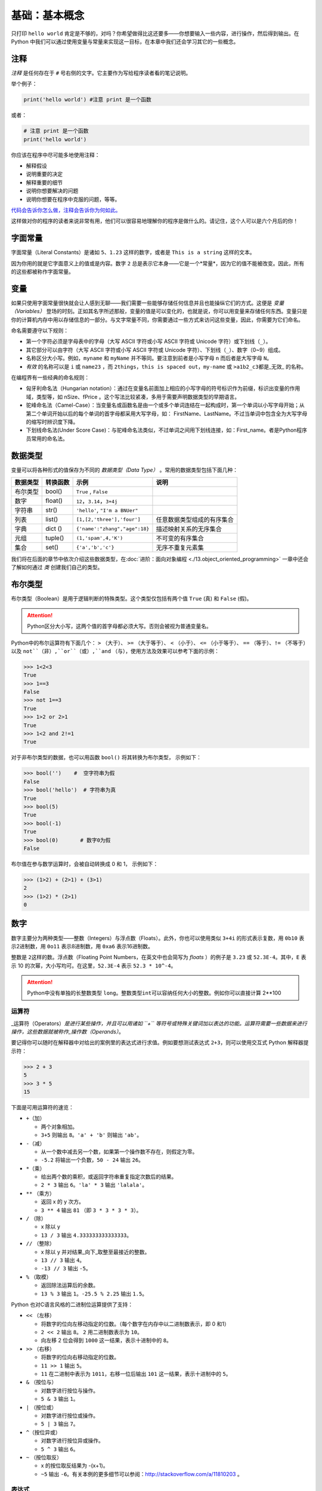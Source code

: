 基础：基本概念
================

只打印 ``hello world`` 肯定是不够的，对吗？你希望做得比这还要多——你想要输入一些内容，进行操作，然后得到输出。在
Python 中我们可以通过使用变量与常量来实现这一目标，在本章中我们还会学习其它的一些概念。

注释
----

*注释* 是任何存在于 ``#`` 号右侧的文字。它主要作为写给程序读者看的笔记说明。

举个例子：

.. code:: python

   print('hello world') #注意 print 是一个函数

或者：

.. code:: python

   # 注意 print 是一个函数
   print('hello world')

你应该在程序中尽可能多地使用注释：

-  解释假设
-  说明重要的决定
-  解释重要的细节
-  说明你想要解决的问题
-  说明你想要在程序中克服的问题，等等。

`代码会告诉你怎么做，注释会告诉你为何如此。 <http://www.codinghorror.com/blog/2006/12/code-tells-you-how-comments-tell-you-why.html>`__

这样做对你的程序的读者来说非常有用，他们可以很容易地理解你的程序是做什么的。请记住，这个人可以是六个月后的你！

字面常量
--------

字面常量（Literal Constants）是诸如 ``5``\ 、\ ``1.23``
这样的数字，或者是 ``This is a string`` 这样的文本。

因为你用的就是它字面意义上的值或是内容。数字 ``2``
总是表示它本身——它是一个*常量*\ ，因为它的值不能被改变。因此，所有的这些都被称作字面常量。

变量
----

如果只使用字面常量很快就会让人感到无聊——我们需要一些能够存储任何信息并且也能操纵它们的方式。这便是
*变量（Variables）*
登场的时刻。正如其名字所述那般，变量的值是可以变化的，也就是说，你可以用变量来存储任何东西。变量只是你的计算机内存中用以存储信息的一部分。与文字常量不同，你需要通过一些方式来访问这些变量，因此，你需要为它们命名。

命名需要遵守以下规则：

-  第一个字符必须是字母表中的字母（大写 ASCII 字符或小写 ASCII 字符或
   Unicode 字符）或下划线（\ ``_``\ ）。
-  其它部分可以由字符（大写 ASCII 字符或小写 ASCII 字符或 Unicode
   字符）、下划线（\ ``_``\ ）、数字（0~9）组成。
-  名称区分大小写。例如，\ ``myname`` 和 ``myName``
   并不等同。要注意到前者是小写字母 ``n`` 而后者是大写字母 ``N``\ 。
-  *有效* 的名称可以是 ``i`` 或 ``name23`` ，而
   ``2things``\ ，\ ``this is spaced out``\ ，\ ``my-name`` 或
   ``>a1b2_c3``\ 都是_无效\_ 的名称。

在编程界有一些经典的命名规则：

-  匈牙利命名法（Hungarian notation）：通过在变量名前面加上相应的小写字母的符号标识作为前缀，标识出变量的作用域，类型等，如 nSize、fPrice 。这个写法比较紧凑，多用于需要声明数据类型的早期语言。
-  驼峰命名法（Camel-Case）：当变量名或函数名是由一个或多个单词连结在一起构成时，第一个单词以小写字母开始；从第二个单词开始以后的每个单词的首字母都采用大写字母，如： FirstName、LastName。不过当单词中包含全为大写字母的缩写时辨识度下降。
-  下划线命名法(Under Score Case)：与驼峰命名法类似，不过单词之间用下划线连接，如：First_name。者是Python程序员常用的命名法。


数据类型
--------

变量可以将各种形式的值保存为不同的 *数据类型（Data Type）* 。常用的数据类型包括下面几种： 

+----------+----------+--------------------------------+----------------------------+
| 数据类型 | 转换函数 |         示例                   |               说明         |
+==========+==========+================================+============================+
| 布尔类型 |  bool()  | ``True`` , ``False``           |                            |
+----------+----------+--------------------------------+----------------------------+
|  数字    | float()  | ``12``，``3.14``，``3+4j``     |                            |
+----------+----------+--------------------------------+----------------------------+
| 字符串   | str()    | ``'hello'``, ``"I'm a BNUer"`` |                            |
+----------+----------+--------------------------------+----------------------------+
|   列表   | list()   |   ``[1,[2,'three'],'four']``   | 任意数据类型组成的有序集合 |
+----------+----------+--------------------------------+----------------------------+
|   字典   | dict ()  | ``{'name':"zhang","age":18}``  | 描述映射关系的无序集合     |
+----------+----------+--------------------------------+----------------------------+
|   元组   | tuple()  |   ``(1,'spam',4,'K')``         | 不可变的有序集合           |
+----------+----------+--------------------------------+----------------------------+
|   集合   |   set()  |  ``{'a','b','c'}``             | 无序不重复元素集           |
+----------+----------+--------------------------------+----------------------------+

我们将在后面的章节中依次介绍这些数据类型，在\ :doc:`进阶：面向对象编程 <./13.object_oriented_programming>`  \一章中还会了解如何通过 *类* 创建我们自己的类型。

布尔类型
----------

布尔类型（Boolean）是用于逻辑判断的特殊类型。这个类型仅包括有两个值 ``True`` (真)  和 ``False`` (假)。

.. attention:: Python区分大小写，这两个值的首字母都必须大写。否则会被视为普通变量名。

Python中的布尔运算符有下面几个： ``>`` （大于）、 ``>=`` （大于等于）、 ``<`` （小于）、 ``<=`` （小于等于）、 ``==`` （等于）、``!=`` （不等于）以及  ``not``（非）,``or``（或）,``and`` （与），使用方法及效果可以参考下面的示例：

.. code:: python

   >>> 1<2<3
   True
   >>> 1==3        
   False
   >>> not 1==3        
   True
   >>> 1>2 or 2>1      
   True
   >>> 1<2 and 2!=1  
   True
   
对于非布尔类型的数据，也可以用函数 ``bool()`` 将其转换为布尔类型， 示例如下：  

.. code:: python

   >>> bool('')    #  空字符串为假
   False
   >>> bool('hello')  # 字符串为真
   True
   >>> bool(5)
   True
   >>> bool(-1)
   True
   >>> bool(0)       # 数字0为假
   False

布尔值在参与数学运算时，会被自动转换成 0 和 1， 示例如下：

.. code:: python

   >>> (1>2) + (2>1) + (3>1)   
   2                   
   >>> (1>2) * (2>1)    
   0
   
数字
----

数字主要分为两种类型——整数（Integers）与浮点数（Floats）。此外，你也可以使用类似 ``3+4i`` 的形式表示复数，用 ``0b10`` 表示2进制数，用 ``0o11`` 表示8进制数，用 ``0xa6`` 表示16进制数。

整数是 ``2``\ 这样的数。浮点数（Floating Point Numbers，在英文中也会简写为 *floats* ）的例子是
``3.23`` 或 ``52.3E-4``\ 。其中，\ ``E`` 表示 10 的次幂，大小写均可。在这里，\ ``52.3E-4`` 表示 ``52.3 * 10^-4``\ 。

.. attention::   Python中没有单独的长整数类型 ``long``。整数类型\ ``int``\ 可以容纳任何大小的整数。例如你可以直接计算 2**100


运算符
~~~~~~~~

\_运算符（Operators）\ *是进行某些操作，并且可以用诸如 ``+``
等符号或特殊关键词加以表达的功能。运算符需要一些数据来进行操作，这些数据就被称作_操作数（Operands）*\ 。

要记得你可以随时在解释器中对给出的案例里的表达式进行求值。例如要想测试表达式
``2+3``\ ，则可以使用交互式 Python 解释器提示符：

.. code:: python

   >>> 2 + 3
   5
   >>> 3 * 5
   15

下面是可用运算符的速览：

-  ``+``\ （加）

   -  两个对象相加。
   -  ``3+5`` 则输出 ``8``\ 。\ ``'a' + 'b'`` 则输出 ``'ab'``\ 。

-  ``-``\ （减）

   -  从一个数中减去另一个数，如果第一个操作数不存在，则假定为零。
   -  ``-5.2`` 将输出一个负数，\ ``50 - 24`` 输出 ``26``\ 。

-  ``*``\ （乘）

   -  给出两个数的乘积，或返回字符串重复指定次数后的结果。
   -  ``2 * 3`` 输出 ``6``\ 。\ ``'la' * 3`` 输出 ``'lalala'``\ 。

-  ``**`` （乘方）

   -  返回 x 的 y 次方。
   -  ``3 ** 4`` 输出 ``81`` （即 ``3 * 3 * 3 * 3``\ ）。

-  ``/`` （除）

   -  x 除以 y
   -  ``13 / 3`` 输出 ``4.333333333333333``\ 。

-  ``//`` （整除）

   -  x 除以 y 并对结果_向下_取整至最接近的整数。
   -  ``13 // 3`` 输出 ``4``\ 。
   -  ``-13 // 3`` 输出 ``-5``\ 。

-  ``%`` （取模）

   -  返回除法运算后的余数。
   -  ``13 % 3`` 输出 ``1``\ 。\ ``-25.5 % 2.25`` 输出 ``1.5``\ 。


Python 也对C语言风格的二进制位运算提供了支持：

-  ``<<`` （左移）

   -  将数字的位向左移动指定的位数。（每个数字在内存中以二进制数表示，即
      0 和1）
   -  ``2 << 2`` 输出 ``8``\ 。 ``2`` 用二进制数表示为 ``10``\ 。
   -  向左移 2 位会得到 ``1000`` 这一结果，表示十进制中的 ``8``\ 。

-  ``>>`` （右移）

   -  将数字的位向右移动指定的位数。
   -  ``11 >> 1`` 输出 ``5``\ 。
   -  ``11`` 在二进制中表示为 ``1011``\ ，右移一位后输出 ``101``
      这一结果，表示十进制中的 ``5``\ 。

-  ``&`` （按位与）

   -  对数字进行按位与操作。
   -  ``5 & 3`` 输出 ``1``\ 。

-  ``|`` （按位或）

   -  对数字进行按位或操作。
   -  ``5 | 3`` 输出 ``7``\ 。

-  ``^``\ （按位异或）

   -  对数字进行按位异或操作。
   -  ``5 ^ 3`` 输出 ``6``\ 。

-  ``~`` （按位取反）

   -  x 的按位取反结果为 -(x+1)。
   -  ``~5`` 输出
      ``-6``\ 。有关本例的更多细节可以参阅：\ http://stackoverflow.com/a/11810203
      。


表达式
~~~~~~~~~~~~~~~~~~~~~~~~~~~~

一种比较常见的操作是对一个变量进行一项数学运算并将运算得出的结果返回给这个变量，因此对于这类运算通常有如下的快捷表达方式：

.. code:: python

   a = 2
   a = a * 3

同样也可写作：

.. code:: python

   a = 2
   a *= 3

要注意到 ``变量 = 变量 运算 表达式`` 会演变成 ``变量 运算 = 表达式``\ 。

案例（将其保存为 ``expression.py``\ ）：

.. code:: python

   length = 5
   breadth = 2

   area = length * breadth
   print('Area is', area)
   print('Perimeter is', 2 * (length + breadth))

在终端中运行代码得到输出：

.. code:: text

   $ python expression.py
   Area is 10
   Perimeter is 14

**它是如何工作的**

矩形的长度（Length）与宽度（Breadth）存储在以各自名称命名的变量中。我们使用它们并借助表达式来计算矩形的面积（Area）与周长（Perimeter）。我们将表达式
``length * breadth`` 的结果存储在变量 ``area`` 中并将其通过使用
``print`` 函数打印出来。在第二种情况中，我们直接在 ``print``
函数中使用了表达式 ``2 * (length + breadth)`` 的值。

同时，你需要注意到 Python是如何漂亮地打印出输出结果的。尽管我们没有特别在 ``Area is`` 和变量 ``area`` 之间指定空格，Python
会帮我们加上所以我们就能得到一个整洁的输出结果，同时程序也因为这样的处理方式而变得更加易读（因为我们不需要在用以输出的字符串中考虑空格问题）。

求值顺序
~~~~~~~~~~

如果你有一个诸如 ``2 + 3 * 4``
的表达式，是优先完成加法还是优先完成乘法呢？我们的高中数学知识会告诉我们应该先完成乘法。这意味着乘法运算符的优先级要高于加法运算符。

下面将给出 Python 中从最低优先级（最少绑定）到最高优先级（最多绑定）的优先级表。这意味着，在给定的表达式中，Python
将优先计算表中位列于后的较高优先级的运算符与表达式。

为了保持完整，下表是从 `Python
参考手册 <http://docs.python.org/3/reference/expressions.html#operator-precedence>`__
中引用而来。你最好使用圆括号操作符来对运算符与操作数进行分组，以更加明确地指定优先级。这也能使得程序可读性更好。

-  ``lambda``\ ：Lambda 表达式
-  ``if - else`` ：条件表达式
-  ``or``\ ：布尔“或”
-  ``and``\ ：布尔“与”
-  ``not x``\ ：布尔“非”
-  ``in, not in, is, is not, <, <=, >, >=, !=, ==``\ ：比较，包括成员资格测试（Membership
   Tests）和身份测试（Identity Tests）。
-  ``|``\ ：按位或
-  ``^``\ ：按位异或
-  ``&``\ ：按位与
-  ``<<, >>``\ ：移动
-  ``+, -``\ ：加与减
-  ``*, /, //, %``\ ：乘、除、整除、取余
-  ``+x, -x, ~x``\ ：正、负、按位取反
-  ``**``\ ：求幂
-  ``x[index], x[index:index], x(arguments...), x.attribute``\ ：下标、切片、调用、属性引用
-  ``(expressions...), [expressions...], {key: value...}, {expressions...}``\ ：表示绑定或元组、表示列表、表示字典、表示集合

我们还没有遇到的运算符将在后面的章节中加以解释。

在上表中位列同一行的运算符具有相同优先级。例如 ``+`` 和 ``-`` 就具有相同的优先级。而具有相同优先级的运算符将从左至右的方式依次进行求值。如
``2 + 3 + 4`` 将会以 ``(2 + 3) +4`` 的形式加以计算。

为了使表达式更加易读，我们可以使用括号。举个例子，\ ``2 + (3 * 4)`` 要比 ``2 + 3 * 4``
更加容易理解，因为后者还要求你了解运算符的优先级。不过，使用括号同样也要适度，不要像 ``(2 + (3 * 4))`` 这样冗余。

使用括号还有一个额外的优点——它能帮助我们改变运算的顺序。同样举个例子，如果你希望在表达式中计算乘法之前应先计算加法，那么你可以将表达式写作 ``(2 + 3) * 4``\ 。


基础数学函数
~~~~~~~~~~~~~~

Python 中也包含了一些基础的数学函数：

- ``abs(x)``     求绝对值
- ``int(x)``     取整数部分 
- ``round(x)``   四舍五入取整
- ``pow(x, y)``  x的y次方
- ``bin(x)``   将整数x转换为二进制数
- ``oct(x)``    将整数x转换为八进制数
- ``hex(x)``    将整数x转换为十六进制数
- ``complex(x,y)``  生成复数类型 x+yj
- ``eval()``  表达式求值, 用法如下：

.. code:: python
    
    >>> x = 1
    >>> eval('x+1')
    2

字符串
------

一串字符串（String）是 *字符（Characters）* 的 *序列（Sequence）*\ 。而字符包括所有的数字、符号、大小写字母、空格、制表符甚至回车。

你会在几乎所有的 Python 程序中使用字符串，所以请特别留意下面这部分内容。

单引号
~~~~~~

你可以使用单引号来指定字符串，例如 ``'Quote me on this'`` 。

所有引号内的空间，诸如空格与制表符，都将按原样保留。

双引号
~~~~~~

被双引号包括的字符串和被单引号括起的字符串其工作机制完全相同，此外它可以包括单引号。例如
 ``"What's your name?"`` 。

.. _triple-quotes:

三引号
~~~~~~

你可以通过使用三个引号——\ ``"""`` 或 ``'''``
来指定多行字符串。我们可以使用三引号来表示多行注释。你可以在三引号之间自由地使用单引号与双引号。来看看这个例子：

.. code:: python

   '''这是一段多行字符串。这是它的第一行。
   This is the second line.
   "What's your name?," I asked.
   He said "Bond, James Bond."
   '''

操作字符串
~~~~~~~~~~~~~~~~
在Python中，字符串支持部分运算符操作。这是个非常方便的设计。

.. code:: python

   >>> text = 'hello '
   >>> text + 'world'
   hello world
   >>> text * 2
   hello hello 
   >>> text > "b"    # 按位比较排序位置
   True

字符串的内容也可以灵活地切片提取

.. code:: python

    >>> len(text)  # 获取字符串的总长度
    5
    >>> text[0]   # 索引从 0 开始
    'h'
    >>> text[-1]  # 索引也可以从最后一位开始
    'o'
    >>> text[1:4] # 冒号表示范围，1为起始位置，4为结束位置，左闭右开。
    'ell'

虽然我们可以轻松获取字符串中的部分内容，但字符串作为一个整体是不可改变的。
如果你试图更改其中的部分内容，将会得到类似下面的错误提示：

.. code:: python

    >>> text[1] = "b"
    Traceback (most recent call last):
      File "<stdin>", line 1, in <module>
    TypeError: 'str' object does not support item assignment


格式化方法
~~~~~~~~~~

有时候我们会想要从其他信息中构建字符串。这正是 ``format()``
方法大有用武之地的地方。

将以下内容保存为文件 ``str_format.py`` ：

.. code:: python

   age = 20
   name = 'Swaroop'

   print('{0} was {1} years old when he wrote this book'.format(name, age))
   print('Why is {0} playing with that python?'.format(name))

输出：

.. code:: text

   $ python str_format.py
   Swaroop was 20 years old when he wrote this book
   Why is Swaroop playing with that python?
   

**它是如何工作的**

一个字符串可以使用某些特定的格式（Specification），随后，\ ``format``
方法将被调用，使用这一方法中与之相应的参数替换这些格式。

在这里要注意我们第一次应用这一方法的地方，此处 ``{0}`` 对应的是变量
``name``\ ，它是该格式化方法中的第一个参数。与之类似，第二个格式 ``{1}``
对应的是变量 ``age``\ ，它是格式化方法中的第二个参数。请注意，Python 从
0 开始计数，这意味着索引中的第一位是 0，第二位是 1，以此类推。

我们可以通过联立字符串来达到相同的效果：

.. code:: python

   name + 'is' +str(age) + 'years old'

但这样实现是很丑陋的，而且也容易出错。其次，转换至字符串的工作将由
``format`` 方法自动完成，而不是如这般需要明确转换至字符串。再次，当使用
``format`` 方法时，我们可以直接改动文字而不必与变量打交道，反之亦然。

同时还应注意数字只是一个可选选项，所以你同样可以写成：

.. code:: python

   age = 20
   name = 'Swaroop'

   print('{} was {} years old when he wrote this book'.format(name, age))
   print('Why is {} playing with that python?'.format(name))

这样做同样能得到与前面的程序一样的输出结果。

你可以使用 ``int('12')`` 方法把一个可以读成整数的字符串转换为数字，但是其他类型的字符串不行。

Python 中 ``format`` 方法所做的事情是将每个参数值替换至格式所在的位置。语法是 ``格式字符串.format(变量)`` , 格式字符串需要大括号括住。其中可以包含更详细的格式设定，例如：

.. code:: python

   # 对于浮点数 '0.333' 保留小数点(.)后三位
   print('{0:.3f}'.format(1.0/3))
   # 对于整数 '3' ，强制带符号保留小数点后两位
   print('{:+.2f}'.format(3))
   # 对于浮点数，四舍五入取整输出
   print('{:.0f}'.format(2.71828))
   # 将数字以百分比格式输出
   print('{:.2%}'.format(0.25))
   # 将数字以指数记法输出
   print('{:.2e}'.format(1000000000))
   # 使用下划线填充文本，并保持文字处于中间位置
   # 使用 (^) 定义 '___hello___'字符串长度为 11
   print('{0:_^11}'.format('hello')) 
   # 输出数字靠右对齐(默认)，并指定宽度为10
   print('{:>10d}'.format(13))  
   # 输出靠右对齐，左侧补零 (填充左边, 宽度为2)
   print('{:0>2d}'.format(5))  
   # 基于关键词输出 'Swaroop wrote A Byte of Python'  
   print('{name} wrote {book}'.format(name='Swaroop', book='A Byte of Python'))


输出：

.. code:: text

   0.333
   +3.00
   3
   25.00%
   1.00e+09
   ___hello___
              13
   05
   Swaroop wrote A Byte of Python

鉴于我们正在讨论格式问题，有必要注意 ``print`` 总是会以一个不可见的“新一行”字符（\ ``\n``\ ）结尾，因此重复调用
``print``\ 将会在相互独立的一行中分别打印。为防止打印过程中出现这一换行符，你可以通过 ``end`` 指定其应以空白结尾：

.. code:: python

   print('a', end='')
   print('b', end='')

输出结果如下：

.. code:: text

   ab

或者你通过 ``end`` 指定以空格结尾：

.. code:: python

   print('a', end=' ')
   print('b', end=' ')
   print('c')

输出结果如下：

.. code:: text

   a b c

转义序列
~~~~~~~~

想象一下，如果你希望生成一串包含单引号（\ ``'``\ ）的字符串，你应该如何指定这串字符串？例如，你想要的字符串是
``"What's your name?"``\ 。你不能指定
``'What's your name?'``\ ，因为这会使 Python
对于何处是字符串的开始、何处又是结束而感到困惑。所以，你必须指定这个单引号不代表这串字符串的结尾。这可以通过
*转义序列（Escape Sequence）* 来实现。你通过 ``\``
来指定单引号：要注意它可是反斜杠。现在，你可以将字符串指定为
``'What\'s your name?'``\ 。

另一种指定这一特别的字符串的方式是这样的： ``"What's your name?"``
，如这个例子般使用双引号。类似地，
你必须在使用双引号括起的字符串中对字符串内的双引号使用转义序列。同样，你必须使用转义序列
``\\`` 来指定反斜杠本身。

如果你想指定一串双行字符串该怎么办？一种方式即使用如前所述的三引号字符串，或者你可以使用一个表示新一行的转义序列——\ `` \n `` 
来表示新一行的开始。下面是一个例子：

.. code:: python

   'This is the first line\nThis is the second line'

另一个你应该知道的大有用处的转义序列是制表符：\ ``\t``
。实际上还有很多的转义序列，但我必须只在此展示最重要的一些。

还有一件需要的事情，在一个字符串中，一个放置在末尾的反斜杠表示字符串将在下一行继续，但不会添加新的一行。来看看例子：

.. code:: python

   "This is the first sentence. \
   This is the second sentence."

相当于

.. code:: python

   "This is the first sentence. This is the second sentence."

原始字符串
~~~~~~~~~~

如果你需要指定一些未经过特殊处理的字符串，比如转义序列，那么你需要在字符串前增加
``r`` 或 ``R`` 来指定一个 *原始（Raw）* 字符串。下面是一个例子：

.. code:: python

   r"Newlines are indicated by \n"

..

   **针对正则表达式用户的提示**

   在处理正则表达式时应全程使用原始字符串。否则，将会有大量 Backwhacking
   需要处理。举例说明的话，反向引用可以通过 ``'\\1'`` 或 ``r'\1'``
   来实现。

字符串方法
~~~~~~~~~~

与我们之前见到的等函数不同，有些函数是字符串类型专用的。
这类属于特定数据类型的函数叫做 *方法* （Method）。它们是以形如 ``常量/变量.method()`` 的形式来使用的。
例如 ``upper`` 方法可以把字符串的的字母全部转为大写，``lower``方法与之相反，它们的示例如下：

.. code:: python

   >>> cn="China"
   >>> cn.upper()
   "CHINA"
   >>> cn.lower()
   'china'
   >>> cn     # 注意字符串本身并没有变化
   'China'

方法不仅适用与变量，也适用于常量。 ``.isalpha()``/``isdigit()``/``.isalnum()`` 是三个检测字符串中是否包含字母和数字的方法，示例如下：

.. code:: python

   >>> "abc".isalpha()
   True
   >>> "1234".isdigit()
   True
   >>> "123abc".isalnum()
   Ture
   >>> "1.23".isdigit()
   False

不仅如此，只要方法返回的结果还是同样的数据类型，就可以进行接力。我们以替换字符的 ``.replace()`` 为例： 

.. code:: python

   >>> a="abcdabc"
   >>> a.replace('a' ,'b')
   'bbcdbbc'
   >>> a.replace('a' ,'b').replace('b' ,'c')
   'cccdccc'
   
对于特定数据类型所支持的方法可以通过 ``dir()`` 函数查看，具体方法的语法和功能则可以通过 ``help()``函数查看。在帮助文档界面中，可用方向键上下翻页，以 ``q`` 键退出。
 
.. code:: python

   >>> a="abcdabc"
   >>> dir(a)
   ['__add__', '__class__', '__contains__', '__delattr__', '__dir__', '__doc__', '__eq__', '__format__', '__ge__', '__getattribute__', '__getitem__', '__getnewargs__', '__gt__', '__hash__', '__init__', '__init_subclass__', '__iter__', '__le__', '__len__', '__lt__', '__mod__', '__mul__', '__ne__', '__new__', '__reduce__', '__reduce_ex__', '__repr__', '__rmod__', '__rmul__', '__setattr__', '__sizeof__', '__str__', '__subclasshook__', 'capitalize', 'casefold', 'center', 'count', 'encode', 'endswith', 'expandtabs', 'find', 'format', 'format_map', 'index', 'isalnum', 'isalpha', 'isascii', 'isdecimal', 'isdigit', 'isidentifier', 'islower', 'isnumeric', 'isprintable', 'isspace', 'istitle', 'isupper', 'join', 'ljust', 'lower', 'lstrip', 'maketrans', 'partition', 'replace', 'rfind', 'rindex', 'rjust', 'rpartition', 'rsplit', 'rstrip', 'split', 'splitlines', 'startswith', 'strip', 'swapcase', 'title', 'translate', 'upper', 'zfill']
   >>> help(a.find)


如何编写 Python 程序
--------------------

从今以后，保存和运行 Python 程序的标准步骤如下：

使用编辑器
~~~~~~~~~~~~~~~~~~

1. 打开你选择的编辑器。
2. 输入案例中给出的代码。
3. 以给定的文件名将其保存成文件。
4. 在终端中切换到程序文件所在目录，通过命令 ``python program.py`` 运行程序。

.. attention:: 运行程序时的输出要求与解释器中不同。在解释器环境中，所有函数和方法的返回值都会显示在终端中；而在程序中，只有 ``print`` 函数的结果会显示在屏幕上。

使用 IDE
~~~~~~~~~~~~
以PyCharm为例
1. 打开PyCharm 。
2. 以给定的文件名创建新文件。
3. 输入案例中给出的代码。
4. 右键并运行当前文件。

注意：每当你需要提供 
\ :doc:`命令行参数（Command Line Arguments）<./09.modules>`  \ 时，点击
``Run`` -> ``Edit Configurations`` 并在 ``Script parameters:``
部分输入相应参数，并点击 ``OK`` 按钮：

|image0|


Python程序示例：
~~~~~~~~~~~~~~~~~~~~~~~~

输入并运行以下程序：

.. code:: python

   # 文件名：var.py
   i = 5
   print(i)
   i = i + 1
   print(i)

   s = '''This is a multi-line string.
   This is the second line.'''
   print(s)

输出：

.. code:: text

   5
   6
   This is a multi-line string.
   This is the second line.

**它是如何工作的**

下面是这一程序的工作原理。首先，我们使用赋值运算符（\ ``=``\ ）将字面常量数值
``5`` 赋值给变量
``i``\ 。这一行被称之为声明语句（Statement）因为其工作正是声明一些在这一情况下应当完成的事情：我们将变量名
``i`` 与值 ``5`` 相连接。然后，我们通过 ``print`` 语句来打印变量 ``i``
所声明的内容，这并不奇怪，只是将变量的值打印到屏幕上。

接着，我们将 ``1`` 加到 ``i``
变量所存储的值中，并将得出的结果重新存储进这一变量。然后我们将这一变量打印出来，并期望得到的值应为
``6``\ 。

类似地，我们将字面文本赋值给变量 ``s``\ ，并将其打印出来。

   **针对静态编程语言程序员的提示**

   变量只需被赋予某一值。不需要声明或定义数据类型。

逻辑行与物理行
--------------

所谓物理行（Physical Line）是你在编写程序时 *你所看到*
的内容。所谓逻辑行（Logical Line）是 *Python 所看到* 的单个语句。Python
会假定每一 *物理行* 会对应一个 *逻辑行*\ 。

有关逻辑行的一个例子是诸如 ``print('hello world')``
这样一句语句——如果其本身是一行（正如你在编辑器里所看到的那样），那么它也对应着一行物理行。

Python 之中暗含这样一种期望：Python
鼓励每一行使用一句独立语句从而使得代码更加可读。

如果你希望在一行物理行中指定多行逻辑行，那么你必须通过使用分号(\ ``;``)来明确表明逻辑行或语句的结束。下面是一个例子：

.. code:: python

   i = 5
   print(i)

实际上等同于

.. code:: python

   i = 5;
   print(i);

同样可以看作

.. code:: python

   i = 5; print(i);

也与这一写法相同

.. code:: python

   i = 5; print(i)

然而，我_强烈建议_你\ **对于每一行物理行最多只写入一行逻辑行**\ 。这个观点就是说你不应该使用分号。实际上，我_从未_在
Python 程序中使用、甚至是见过一个分号。

在一类情况下这一方法会颇为有用：如果你有一行非常长的代码，你可以通过使用反斜杠将其拆分成多个物理行。这被称作_显式行连接（Explicit
Line Joining）_：

.. code:: python

   s = 'This is a string. \
   This continues the string.'
   print(s)

输出：

.. code:: text

   This is a string. This continues the string.

类似地，

.. code:: python

   i = \
   5

等同于

.. code:: python

   i = 5

在某些情况下，会存在一个隐含的假设，允许你不使用反斜杠。这一情况即逻辑行以括号开始，它可以是方括号或花括号，但不能是右括号。这被称作
*隐式行连接（Implicit Line
Joining）*\ 。你可以在后面当我们讨论\ :doc:`核心：数据结构 <./07.data_structures>`  \的章节时了解这一点。

缩进
----

空白区在 Python
中十分重要。实际上，\ *空白区在各行的开头非常重要*\ 。这被称作
*缩进（Indentation）*\ 。在逻辑行的开头留下空白区（使用空格或制表符）用以确定各逻辑行的缩进级别，而后者又可用于确定语句的分组。

这意味着放置在一起的语句_必须_拥有相同的缩进。每一组这样的语句被称为
*块（block）*\ 。我们将会在后文章节的案例中了解块这一概念是多么重要。

有一件事你需要记住：错误的缩进可能会导致错误。下面是一个例子：

.. code:: python

   i = 5
   # 下面将发生错误，注意行首有一个空格
    print('Value is', i)
   print('I repeat, the value is', i)

当你运行这一程序时，你将得到如下错误：

.. code:: text

     File "whitespace.py", line 3
       print('Value is', i)
       ^
   IndentationError: unexpected indent
   # 缩进错误：意外缩进

你会注意到第二行开头有一个空格。Python
指出的错误信息告诉我们程序的语法是无效的，意即，程序没有被正确地写入。这一信息对你的意义是
*你不能任意开始一个新的语句块*\ （当然，除非你一直在使用默认的主代码块）。你可以使用新块的情况将会在后面诸如\ 。你可以在后面当我们讨论\ :doc:`核心：控制流 <./06.control>`  \等章节加以介绍。

   **如何缩进**

   使用四个空格来缩进。这是来自 Python
   语言官方的建议。好的编辑器会自动为你完成这一工作。请确保你在缩进中使用数量一致的空格，否则你的程序将不会运行，或引发不期望的行为。

   **针对静态编程语言程序员的提示**

   Python 将始终对块使用缩进，并且绝不会使用大括号。你可以通过运行
   ``from __future__ import braces`` 来了解更多信息。
   
总结
----

现在我们已经了解了诸多本质性的细节，我们可以前去了解控制流语句等更多更加有趣的东西。记得一定要充分理解你在本章所阅读的内容。

.. |image0| image:: ../pic/03.IDE/pycharm_command_line_arguments.png

